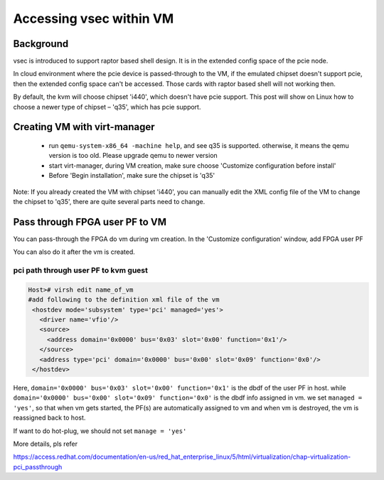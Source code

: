 .. _vsec.rst:

Accessing vsec within VM
~~~~~~~~~~~~~~~~~~~~~~~~

Background
##########

vsec is introduced to support raptor based shell design. It is in the extended config space of the pcie node.  

In cloud environment where the pcie device is passed-through to the VM, if the emulated chipset doesn't support pcie, then the extended config space can't be accessed. Those cards with raptor based shell will not working then.  

By default, the kvm will choose chipset 'i440', which doesn't have pcie support. This post will show on Linux how to choose a newer type of chipset – 'q35', which has pcie support. 

Creating VM with virt-manager 
#############################

 - run ``qemu-system-x86_64 -machine help``, and see q35 is supported. otherwise, it means the qemu version is too old. Please upgrade qemu to newer version 
 - start virt-manager, during VM creation, make sure choose 'Customize configuration before install' 

 - Before 'Begin installation', make sure the chipset is 'q35' 

Note: If you already created the VM with chipset 'i440', you can manually edit the XML config file of the VM to change the chipset to 'q35', there are quite several parts need to change. 

Pass through FPGA user PF to VM 
###############################

You can pass-through the FPGA do vm during vm creation. In the 'Customize configuration' window, add FPGA user PF 


You can also do it after the vm is created.

pci path through user PF to kvm guest 
%%%%%%%%%%%%%%%%%%%%%%%%%%%%%%%%%%%%%


.. code-block:: shell

   Host># virsh edit name_of_vm
   #add following to the definition xml file of the vm
    <hostdev mode='subsystem' type='pci' managed='yes'>
      <driver name='vfio'/>
      <source>
        <address domain='0x0000' bus='0x03' slot='0x00' function='0x1'/>
      </source>
      <address type='pci' domain='0x0000' bus='0x00' slot='0x09' function='0x0'/>
    </hostdev>
 
Here, ``domain='0x0000' bus='0x03' slot='0x00' function='0x1'`` is the dbdf of the user PF in host. while ``domain='0x0000' bus='0x00' slot='0x09' function='0x0'`` is the dbdf info assigned in vm.  we set ``managed = 'yes'``, so that when vm gets started, the PF(s) are automatically assigned to vm and when vm is destroyed, the vm is reassigned back to host.

If want to do hot-plug, we should not set ``manage = 'yes'``

More details, pls refer

https://access.redhat.com/documentation/en-us/red_hat_enterprise_linux/5/html/virtualization/chap-virtualization-pci_passthrough



